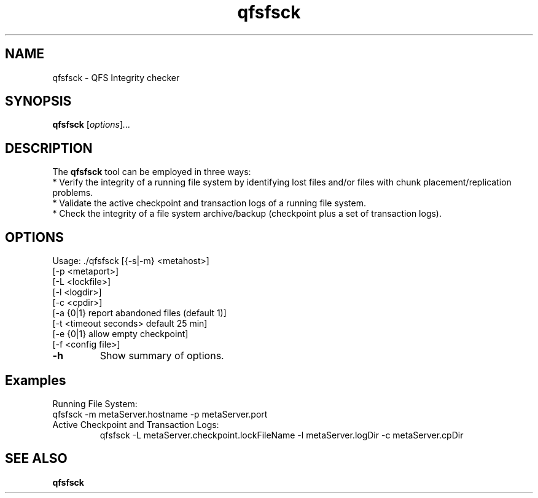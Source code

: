 .TH "qfsfsck" "1" "" "" "QFS"
.SH "NAME"
qfsfsck \- QFS Integrity checker
.SH "SYNOPSIS"
.B qfsfsck
.RI [ options ] ...
.SH "DESCRIPTION"
The
.B qfsfsck
tool can be employed in three ways:
 * Verify the integrity of a running file system by identifying lost files and/or files with chunk placement/replication problems.
 * Validate the active checkpoint and transaction logs of a running file system.
 * Check the integrity of a file system archive/backup (checkpoint plus a set of transaction logs).
.SH "OPTIONS"
Usage: ./qfsfsck
[{-s|-m} <metahost>]
.TP
[\-p <metaport>]
.TP
[\-L <lockfile>]
.TP
[\-l <logdir>]
.TP
[\-c <cpdir>]
.TP
[\-a {0|1} report abandoned files (default 1)]
.TP
[\-t <timeout seconds> default 25 min]
.TP
[\-e {0|1} allow empty checkpoint]
.TP
[\-f <config file>]
.TP
.B \-h
Show summary of options.
.SH "Examples"
Running File System:
    qfsfsck \-m metaServer.hostname \-p metaServer.port
.TP
Active Checkpoint and Transaction Logs:
    qfsfsck \-L metaServer.checkpoint.lockFileName \-l metaServer.logDir \-c metaServer.cpDir
.SH "SEE ALSO"
.B qfsfsck
